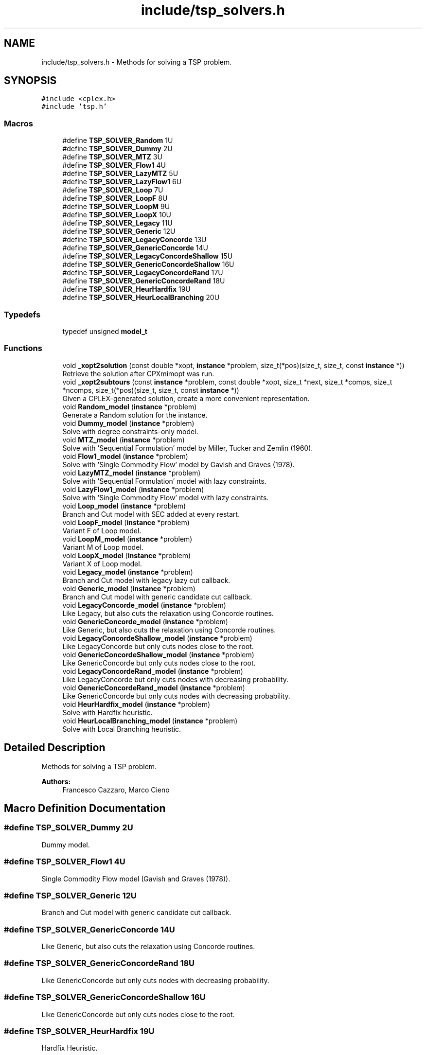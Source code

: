 .TH "include/tsp_solvers.h" 3 "Wed Apr 29 2020" "TSP Solver" \" -*- nroff -*-
.ad l
.nh
.SH NAME
include/tsp_solvers.h \- Methods for solving a TSP problem\&.  

.SH SYNOPSIS
.br
.PP
\fC#include <cplex\&.h>\fP
.br
\fC#include 'tsp\&.h'\fP
.br

.SS "Macros"

.in +1c
.ti -1c
.RI "#define \fBTSP_SOLVER_Random\fP   1U"
.br
.ti -1c
.RI "#define \fBTSP_SOLVER_Dummy\fP   2U"
.br
.ti -1c
.RI "#define \fBTSP_SOLVER_MTZ\fP   3U"
.br
.ti -1c
.RI "#define \fBTSP_SOLVER_Flow1\fP   4U"
.br
.ti -1c
.RI "#define \fBTSP_SOLVER_LazyMTZ\fP   5U"
.br
.ti -1c
.RI "#define \fBTSP_SOLVER_LazyFlow1\fP   6U"
.br
.ti -1c
.RI "#define \fBTSP_SOLVER_Loop\fP   7U"
.br
.ti -1c
.RI "#define \fBTSP_SOLVER_LoopF\fP   8U"
.br
.ti -1c
.RI "#define \fBTSP_SOLVER_LoopM\fP   9U"
.br
.ti -1c
.RI "#define \fBTSP_SOLVER_LoopX\fP   10U"
.br
.ti -1c
.RI "#define \fBTSP_SOLVER_Legacy\fP   11U"
.br
.ti -1c
.RI "#define \fBTSP_SOLVER_Generic\fP   12U"
.br
.ti -1c
.RI "#define \fBTSP_SOLVER_LegacyConcorde\fP   13U"
.br
.ti -1c
.RI "#define \fBTSP_SOLVER_GenericConcorde\fP   14U"
.br
.ti -1c
.RI "#define \fBTSP_SOLVER_LegacyConcordeShallow\fP   15U"
.br
.ti -1c
.RI "#define \fBTSP_SOLVER_GenericConcordeShallow\fP   16U"
.br
.ti -1c
.RI "#define \fBTSP_SOLVER_LegacyConcordeRand\fP   17U"
.br
.ti -1c
.RI "#define \fBTSP_SOLVER_GenericConcordeRand\fP   18U"
.br
.ti -1c
.RI "#define \fBTSP_SOLVER_HeurHardfix\fP   19U"
.br
.ti -1c
.RI "#define \fBTSP_SOLVER_HeurLocalBranching\fP   20U"
.br
.in -1c
.SS "Typedefs"

.in +1c
.ti -1c
.RI "typedef unsigned \fBmodel_t\fP"
.br
.in -1c
.SS "Functions"

.in +1c
.ti -1c
.RI "void \fB_xopt2solution\fP (const double *xopt, \fBinstance\fP *problem, size_t(*pos)(size_t, size_t, const \fBinstance\fP *))"
.br
.RI "Retrieve the solution after CPXmimopt was run\&. "
.ti -1c
.RI "void \fB_xopt2subtours\fP (const \fBinstance\fP *problem, const double *xopt, size_t *next, size_t *comps, size_t *ncomps, size_t(*pos)(size_t, size_t, const \fBinstance\fP *))"
.br
.RI "Given a CPLEX-generated solution, create a more convenient representation\&. "
.ti -1c
.RI "void \fBRandom_model\fP (\fBinstance\fP *problem)"
.br
.RI "Generate a Random solution for the instance\&. "
.ti -1c
.RI "void \fBDummy_model\fP (\fBinstance\fP *problem)"
.br
.RI "Solve with degree constraints-only model\&. "
.ti -1c
.RI "void \fBMTZ_model\fP (\fBinstance\fP *problem)"
.br
.RI "Solve with 'Sequential Formulation' model by Miller, Tucker and Zemlin (1960)\&. "
.ti -1c
.RI "void \fBFlow1_model\fP (\fBinstance\fP *problem)"
.br
.RI "Solve with 'Single Commodity Flow' model by Gavish and Graves (1978)\&. "
.ti -1c
.RI "void \fBLazyMTZ_model\fP (\fBinstance\fP *problem)"
.br
.RI "Solve with 'Sequential Formulation' model with lazy constraints\&. "
.ti -1c
.RI "void \fBLazyFlow1_model\fP (\fBinstance\fP *problem)"
.br
.RI "Solve with 'Single Commodity Flow' model with lazy constraints\&. "
.ti -1c
.RI "void \fBLoop_model\fP (\fBinstance\fP *problem)"
.br
.RI "Branch and Cut model with SEC added at every restart\&. "
.ti -1c
.RI "void \fBLoopF_model\fP (\fBinstance\fP *problem)"
.br
.RI "Variant F of Loop model\&. "
.ti -1c
.RI "void \fBLoopM_model\fP (\fBinstance\fP *problem)"
.br
.RI "Variant M of Loop model\&. "
.ti -1c
.RI "void \fBLoopX_model\fP (\fBinstance\fP *problem)"
.br
.RI "Variant X of Loop model\&. "
.ti -1c
.RI "void \fBLegacy_model\fP (\fBinstance\fP *problem)"
.br
.RI "Branch and Cut model with legacy lazy cut callback\&. "
.ti -1c
.RI "void \fBGeneric_model\fP (\fBinstance\fP *problem)"
.br
.RI "Branch and Cut model with generic candidate cut callback\&. "
.ti -1c
.RI "void \fBLegacyConcorde_model\fP (\fBinstance\fP *problem)"
.br
.RI "Like Legacy, but also cuts the relaxation using Concorde routines\&. "
.ti -1c
.RI "void \fBGenericConcorde_model\fP (\fBinstance\fP *problem)"
.br
.RI "Like Generic, but also cuts the relaxation using Concorde routines\&. "
.ti -1c
.RI "void \fBLegacyConcordeShallow_model\fP (\fBinstance\fP *problem)"
.br
.RI "Like LegacyConcorde but only cuts nodes close to the root\&. "
.ti -1c
.RI "void \fBGenericConcordeShallow_model\fP (\fBinstance\fP *problem)"
.br
.RI "Like GenericConcorde but only cuts nodes close to the root\&. "
.ti -1c
.RI "void \fBLegacyConcordeRand_model\fP (\fBinstance\fP *problem)"
.br
.RI "Like LegacyConcorde but only cuts nodes with decreasing probability\&. "
.ti -1c
.RI "void \fBGenericConcordeRand_model\fP (\fBinstance\fP *problem)"
.br
.RI "Like GenericConcorde but only cuts nodes with decreasing probability\&. "
.ti -1c
.RI "void \fBHeurHardfix_model\fP (\fBinstance\fP *problem)"
.br
.RI "Solve with Hardfix heuristic\&. "
.ti -1c
.RI "void \fBHeurLocalBranching_model\fP (\fBinstance\fP *problem)"
.br
.RI "Solve with Local Branching heuristic\&. "
.in -1c
.SH "Detailed Description"
.PP 
Methods for solving a TSP problem\&. 


.PP
\fBAuthors:\fP
.RS 4
Francesco Cazzaro, Marco Cieno 
.RE
.PP

.SH "Macro Definition Documentation"
.PP 
.SS "#define TSP_SOLVER_Dummy   2U"
Dummy model\&. 
.SS "#define TSP_SOLVER_Flow1   4U"
Single Commodity Flow model (Gavish and Graves (1978))\&. 
.SS "#define TSP_SOLVER_Generic   12U"
Branch and Cut model with generic candidate cut callback\&. 
.SS "#define TSP_SOLVER_GenericConcorde   14U"
Like Generic, but also cuts the relaxation using Concorde routines\&. 
.SS "#define TSP_SOLVER_GenericConcordeRand   18U"
Like GenericConcorde but only cuts nodes with decreasing probability\&. 
.SS "#define TSP_SOLVER_GenericConcordeShallow   16U"
Like GenericConcorde but only cuts nodes close to the root\&. 
.SS "#define TSP_SOLVER_HeurHardfix   19U"
Hardfix Heuristic\&. 
.SS "#define TSP_SOLVER_HeurLocalBranching   20U"
LocalBranching Heuristic\&. 
.SS "#define TSP_SOLVER_LazyFlow1   6U"
Single Commodity Flow model with lazy constraints\&. 
.SS "#define TSP_SOLVER_LazyMTZ   5U"
Sequential Formulation model with lazy constraints\&. 
.SS "#define TSP_SOLVER_Legacy   11U"
Branch and Cut model with legacy lazy cut callback\&. 
.SS "#define TSP_SOLVER_LegacyConcorde   13U"
Like Legacy, but also cuts the relaxation using Concorde routines\&. 
.SS "#define TSP_SOLVER_LegacyConcordeRand   17U"
Like LegacyConcorde but only cuts nodes with decreasing probability\&. 
.SS "#define TSP_SOLVER_LegacyConcordeShallow   15U"
Like LegacyConcorde but only cuts nodes close to the root\&. 
.SS "#define TSP_SOLVER_Loop   7U"
Branch and Cut model with SEC added at every restart\&. 
.SS "#define TSP_SOLVER_LoopF   8U"
Variant F of Loop model\&. 
.SS "#define TSP_SOLVER_LoopM   9U"
Variant M of Loop model\&. 
.SS "#define TSP_SOLVER_LoopX   10U"
Variant X of Loop model\&. 
.SS "#define TSP_SOLVER_MTZ   3U"
Sequential Formulation model (Miller, Tucker and Zemlin (1960))\&. 
.SS "#define TSP_SOLVER_Random   1U"
Random model\&. 
.SH "Function Documentation"
.PP 
.SS "void _xopt2solution (const double * xopt, \fBinstance\fP * problem, size_t(*)(size_t, size_t, const \fBinstance\fP *) pos)"

.PP
Retrieve the solution after CPXmimopt was run\&. 
.PP
\fBParameters:\fP
.RS 4
\fIxopt\fP CPLEX incumbent solution\&.
.br
\fIproblem\fP Pointer to the instance structure
.br
\fIpos\fP Pointer to a function that given coordinates \fCi\fP and \fCj\fP returns the position in \fCxopt\fP fo \fCx(i,j)\fP\&. 
.RE
.PP

.SS "void _xopt2subtours (const \fBinstance\fP * problem, const double * xopt, size_t * next, size_t * comps, size_t * ncomps, size_t(*)(size_t, size_t, const \fBinstance\fP *) pos)"

.PP
Given a CPLEX-generated solution, create a more convenient representation\&. Given the incumbent solution \fCxopt\fP, where \fCxopt[e] = 1 <==> edge e was selected\fP, populate provided arrays \fCnext\fP and \fCcomps\fP so that \fCnext[i] = j <==> the tour goes from node i to node j\fP and \fCcomps[i] = k <==> node i is part of the k-th subtour\fP\&.
.PP
The number of subtours is written to \fCncomps\fP, hence \fCxopt\fP is a valid TSP solution iff \fCncomps == 1\fP\&.
.PP
\fBParameters:\fP
.RS 4
\fIproblem\fP Pointer to the instance structure\&.
.br
\fIxopt\fP CPLEX incumbent solution\&. \fCxstar[xpos(i, j)] == 1\fP iff the edge was selected\&.
.br
\fInext\fP Array of adjacencies to be filled\&. \fCnext[i] = j\fP means that there is an arc going from node \fCi\fP to node \fCj\fP\&.
.br
\fIcomps\fP Array of components indices to be filled\&. \fCcomps[i] = k\fP means that node \fCi\fP belongs to connected component \fCk\fP\&.
.br
\fIncomps\fP Pointer to an integer where to store the number of connected components in the solution\&. If 1, the solution is a tour\&.
.br
\fIpos\fP Pointer to a function that given coordinates \fCi\fP and \fCj\fP returns the position in \fCxopt\fP fo \fCx(i,j)\fP\&. 
.RE
.PP

.SS "void Dummy_model (\fBinstance\fP * problem)"

.PP
Solve with degree constraints-only model\&. 
.PP
\fBParameters:\fP
.RS 4
\fIproblem\fP Pointer to the instance structure\&.
.RE
.PP
\fBNote:\fP
.RS 4
This method does not include subtour elimination constraints\&. 
.RE
.PP

.SS "void Flow1_model (\fBinstance\fP * problem)"

.PP
Solve with 'Single Commodity Flow' model by Gavish and Graves (1978)\&. 
.PP
\fBParameters:\fP
.RS 4
\fIproblem\fP Pointer to the instance structure\&. 
.RE
.PP

.SS "void Generic_model (\fBinstance\fP * problem)"

.PP
Branch and Cut model with generic candidate cut callback\&. 
.PP
\fBParameters:\fP
.RS 4
\fIproblem\fP Pointer to the instance structure\&. 
.RE
.PP

.SS "void GenericConcorde_model (\fBinstance\fP * problem)"

.PP
Like Generic, but also cuts the relaxation using Concorde routines\&. This model uses Concorde to find cuts based on max-flow\&.
.PP
\fBParameters:\fP
.RS 4
\fIproblem\fP Pointer to the instance structure\&. 
.RE
.PP

.SS "void GenericConcordeRand_model (\fBinstance\fP * problem)"

.PP
Like GenericConcorde but only cuts nodes with decreasing probability\&. 
.PP
\fBParameters:\fP
.RS 4
\fIproblem\fP Pointer to the instance structure\&. 
.RE
.PP

.SS "void GenericConcordeShallow_model (\fBinstance\fP * problem)"

.PP
Like GenericConcorde but only cuts nodes close to the root\&. 
.PP
\fBParameters:\fP
.RS 4
\fIproblem\fP Pointer to the instance structure\&. 
.RE
.PP

.SS "void HeurHardfix_model (\fBinstance\fP * problem)"

.PP
Solve with Hardfix heuristic\&. This model uses the hard-fixing technique to find an heuristic solution\&.
.PP
\fBParameters:\fP
.RS 4
\fIproblem\fP Pointer to the instance structure\&. 
.RE
.PP

.SS "void HeurLocalBranching_model (\fBinstance\fP * problem)"

.PP
Solve with Local Branching heuristic\&. This model uses the Local Branching for soft-fixing variables and find an heuristic solution\&.
.PP
\fBParameters:\fP
.RS 4
\fIproblem\fP Pointer to the instance structure\&. 
.RE
.PP

.SS "void LazyFlow1_model (\fBinstance\fP * problem)"

.PP
Solve with 'Single Commodity Flow' model with lazy constraints\&. 
.PP
\fBParameters:\fP
.RS 4
\fIproblem\fP Pointer to the instance structure\&. 
.RE
.PP

.SS "void LazyMTZ_model (\fBinstance\fP * problem)"

.PP
Solve with 'Sequential Formulation' model with lazy constraints\&. 
.PP
\fBParameters:\fP
.RS 4
\fIproblem\fP Pointer to the instance structure\&. 
.RE
.PP

.SS "void Legacy_model (\fBinstance\fP * problem)"

.PP
Branch and Cut model with legacy lazy cut callback\&. 
.PP
\fBParameters:\fP
.RS 4
\fIproblem\fP Pointer to the instance structure\&. 
.RE
.PP

.SS "void LegacyConcorde_model (\fBinstance\fP * problem)"

.PP
Like Legacy, but also cuts the relaxation using Concorde routines\&. This model uses Concorde to find cuts based on max-flow
.PP
\fBParameters:\fP
.RS 4
\fIproblem\fP Pointer to the instance structure\&. 
.RE
.PP

.SS "void LegacyConcordeRand_model (\fBinstance\fP * problem)"

.PP
Like LegacyConcorde but only cuts nodes with decreasing probability\&. 
.PP
\fBParameters:\fP
.RS 4
\fIproblem\fP Pointer to the instance structure\&. 
.RE
.PP

.SS "void LegacyConcordeShallow_model (\fBinstance\fP * problem)"

.PP
Like LegacyConcorde but only cuts nodes close to the root\&. 
.PP
\fBParameters:\fP
.RS 4
\fIproblem\fP Pointer to the instance structure\&. 
.RE
.PP

.SS "void Loop_model (\fBinstance\fP * problem)"

.PP
Branch and Cut model with SEC added at every restart\&. 
.PP
\fBParameters:\fP
.RS 4
\fIproblem\fP Pointer to the instance structure\&. 
.RE
.PP

.SS "void LoopF_model (\fBinstance\fP * problem)"

.PP
Variant F of Loop model\&. This model is similar to \fBLoop_model()\fP\&. The main difference is that it starts with a loose EPGAP and tightens it iteration after iteration, until a single component is found, possibly sub-optimal\&. At that point, the default MIP optimizer is run\&.
.PP
\fBParameters:\fP
.RS 4
\fIproblem\fP Pointer to the instance structure\&. 
.RE
.PP

.SS "void LoopM_model (\fBinstance\fP * problem)"

.PP
Variant M of Loop model\&. This model is similar to \fBLoop_model()\fP\&. The main difference is that it starts with a loose EPGAP and a small limit of solutions\&. It tightens the gap and increases the solution limit until a single component is found, possibly sub-optimal\&. At that point, the default MIP optimizer is run\&.
.PP
\fBParameters:\fP
.RS 4
\fIproblem\fP Pointer to the instance structure\&. 
.RE
.PP

.SS "void LoopX_model (\fBinstance\fP * problem)"

.PP
Variant X of Loop model\&. This model is similar to \fBLoop_model()\fP\&. The main difference is that it starts with a tight EPGAP and a large limit of solutions\&. It looses them according to the number of components it found at each solution, until a single component is found, possibly sub-optimal\&. At that point, the default MIP optimizer is run\&.
.PP
\fBParameters:\fP
.RS 4
\fIproblem\fP Pointer to the instance structure\&. 
.RE
.PP

.SS "void MTZ_model (\fBinstance\fP * problem)"

.PP
Solve with 'Sequential Formulation' model by Miller, Tucker and Zemlin (1960)\&. 
.PP
\fBParameters:\fP
.RS 4
\fIproblem\fP Pointer to the instance structure\&. 
.RE
.PP

.SS "void Random_model (\fBinstance\fP * problem)"

.PP
Generate a Random solution for the instance\&. 
.PP
\fBParameters:\fP
.RS 4
\fIproblem\fP Pointer to the instance structure\&. 
.RE
.PP

.SH "Author"
.PP 
Generated automatically by Doxygen for TSP Solver from the source code\&.
